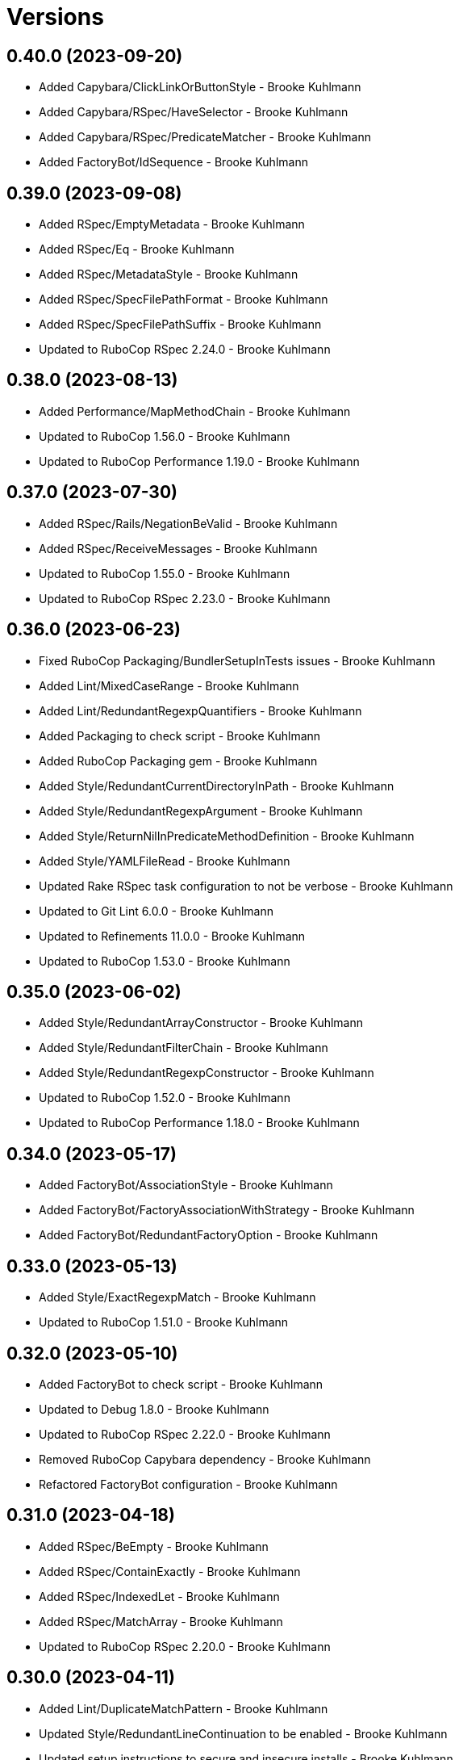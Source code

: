 = Versions

== 0.40.0 (2023-09-20)

* Added Capybara/ClickLinkOrButtonStyle - Brooke Kuhlmann
* Added Capybara/RSpec/HaveSelector - Brooke Kuhlmann
* Added Capybara/RSpec/PredicateMatcher - Brooke Kuhlmann
* Added FactoryBot/IdSequence - Brooke Kuhlmann

== 0.39.0 (2023-09-08)

* Added RSpec/EmptyMetadata - Brooke Kuhlmann
* Added RSpec/Eq - Brooke Kuhlmann
* Added RSpec/MetadataStyle - Brooke Kuhlmann
* Added RSpec/SpecFilePathFormat - Brooke Kuhlmann
* Added RSpec/SpecFilePathSuffix - Brooke Kuhlmann
* Updated to RuboCop RSpec 2.24.0 - Brooke Kuhlmann

== 0.38.0 (2023-08-13)

* Added Performance/MapMethodChain - Brooke Kuhlmann
* Updated to RuboCop 1.56.0 - Brooke Kuhlmann
* Updated to RuboCop Performance 1.19.0 - Brooke Kuhlmann

== 0.37.0 (2023-07-30)

* Added RSpec/Rails/NegationBeValid - Brooke Kuhlmann
* Added RSpec/ReceiveMessages - Brooke Kuhlmann
* Updated to RuboCop 1.55.0 - Brooke Kuhlmann
* Updated to RuboCop RSpec 2.23.0 - Brooke Kuhlmann

== 0.36.0 (2023-06-23)

* Fixed RuboCop Packaging/BundlerSetupInTests issues - Brooke Kuhlmann
* Added Lint/MixedCaseRange - Brooke Kuhlmann
* Added Lint/RedundantRegexpQuantifiers - Brooke Kuhlmann
* Added Packaging to check script - Brooke Kuhlmann
* Added RuboCop Packaging gem - Brooke Kuhlmann
* Added Style/RedundantCurrentDirectoryInPath - Brooke Kuhlmann
* Added Style/RedundantRegexpArgument - Brooke Kuhlmann
* Added Style/ReturnNilInPredicateMethodDefinition - Brooke Kuhlmann
* Added Style/YAMLFileRead - Brooke Kuhlmann
* Updated Rake RSpec task configuration to not be verbose - Brooke Kuhlmann
* Updated to Git Lint 6.0.0 - Brooke Kuhlmann
* Updated to Refinements 11.0.0 - Brooke Kuhlmann
* Updated to RuboCop 1.53.0 - Brooke Kuhlmann

== 0.35.0 (2023-06-02)

* Added Style/RedundantArrayConstructor - Brooke Kuhlmann
* Added Style/RedundantFilterChain - Brooke Kuhlmann
* Added Style/RedundantRegexpConstructor - Brooke Kuhlmann
* Updated to RuboCop 1.52.0 - Brooke Kuhlmann
* Updated to RuboCop Performance 1.18.0 - Brooke Kuhlmann

== 0.34.0 (2023-05-17)

* Added FactoryBot/AssociationStyle - Brooke Kuhlmann
* Added FactoryBot/FactoryAssociationWithStrategy - Brooke Kuhlmann
* Added FactoryBot/RedundantFactoryOption - Brooke Kuhlmann

== 0.33.0 (2023-05-13)

* Added Style/ExactRegexpMatch - Brooke Kuhlmann
* Updated to RuboCop 1.51.0 - Brooke Kuhlmann

== 0.32.0 (2023-05-10)

* Added FactoryBot to check script - Brooke Kuhlmann
* Updated to Debug 1.8.0 - Brooke Kuhlmann
* Updated to RuboCop RSpec 2.22.0 - Brooke Kuhlmann
* Removed RuboCop Capybara dependency - Brooke Kuhlmann
* Refactored FactoryBot configuration - Brooke Kuhlmann

== 0.31.0 (2023-04-18)

* Added RSpec/BeEmpty - Brooke Kuhlmann
* Added RSpec/ContainExactly - Brooke Kuhlmann
* Added RSpec/IndexedLet - Brooke Kuhlmann
* Added RSpec/MatchArray - Brooke Kuhlmann
* Updated to RuboCop RSpec 2.20.0 - Brooke Kuhlmann

== 0.30.0 (2023-04-11)

* Added Lint/DuplicateMatchPattern - Brooke Kuhlmann
* Updated Style/RedundantLineContinuation to be enabled - Brooke Kuhlmann
* Updated setup instructions to secure and insecure installs - Brooke Kuhlmann
* Updated to RuboCop 1.50.0 - Brooke Kuhlmann
* Removed thread safety check for instance variable in class method - Brooke Kuhlmann

== 0.29.0 (2023-04-03)

* Added Style/DataInheritance - Brooke Kuhlmann
* Added Style/RedundantLineContinuation - Brooke Kuhlmann
* Updated to RuboCop 1.49.0 - Brooke Kuhlmann
* Updated to RuboCop ThreadSaftey 0.5.0 - Brooke Kuhlmann
* Updated to Ruby 3.2.2 - Brooke Kuhlmann
* Removed Style/FormatStringToken template style - Brooke Kuhlmann

== 0.28.0 (2023-03-06)

* Added RSpec/Rails/TravelAround - Brooke Kuhlmann
* Added RSpec/RedundantAround - Brooke Kuhlmann
* Added RSpec/SkipBlockInsideExample - Brooke Kuhlmann
* Added Style/DirEmpty - Brooke Kuhlmann
* Added Style/FileEmpty - Brooke Kuhlmann
* Updated to RuboCop 1.48.0 - Brooke Kuhlmann
* Updated to RuboCop RSpec 2.19.0 - Brooke Kuhlmann

== 0.27.0 (2023-03-01)

* Added Capybara configuration - Brooke Kuhlmann
* Added Capybara to check script - Brooke Kuhlmann
* Added Metrics/CollectionLiteralLength - Brooke Kuhlmann
* Added RuboCop Capybara gem - Brooke Kuhlmann
* Updated site URLs to use bare domain - Brooke Kuhlmann
* Updated to RuboCop 1.47.0 - Brooke Kuhlmann

== 0.26.0 (2023-02-08)

* Added Style/RedundantHeredocDelimiterQuotes - Brooke Kuhlmann
* Updated Reek dependency to not be required - Brooke Kuhlmann
* Updated to RuboCop 1.45.0 - Brooke Kuhlmann
* Updated to RuboCop Performance 1.16.0 - Brooke Kuhlmann
* Updated to Ruby 3.2.1 - Brooke Kuhlmann
* Removed RuboCop requirement from main namespace - Brooke Kuhlmann

== 0.25.0 (2023-01-23)

* Fixed Guardfile to use RSpec binstub - Brooke Kuhlmann
* Added Gemspec/DevelopmentDependencies - Brooke Kuhlmann
* Added Rake binstub - Brooke Kuhlmann
* Added Style/ComparableClamp - Brooke Kuhlmann
* Added Style/InvertibleUnlessCondition - Brooke Kuhlmann
* Updated to RuboCop 1.44.0 - Brooke Kuhlmann

== 0.24.0 (2023-01-17)

* Fixed RSpec Capybara department - Brooke Kuhlmann
* Updated to RuboCop RSpec 2.18.0 - Brooke Kuhlmann

== 0.23.0 (2023-01-14)

* Added Lint/UselessRescue - Brooke Kuhlmann
* Added RSpec/Capybara/MatchStyle - Brooke Kuhlmann
* Added RSpec/Rails/MinitestAssertions - Brooke Kuhlmann
* Updated to RuboCop 1.43.0 - Brooke Kuhlmann
* Updated to RuboCop RSpec 2.17.0 - Brooke Kuhlmann

== 0.22.0 (2023-01-01)

* Added Style/MapToSet - Brooke Kuhlmann
* Added Style/MinMaxComparison - Brooke Kuhlmann
* Added Style/YodaExpression - Brooke Kuhlmann
* Updated to Git Lint 5.0.0 - Brooke Kuhlmann
* Updated to Refinements 10.0.0 - Brooke Kuhlmann
* Updated to RuboCop 1.42.0 - Brooke Kuhlmann
* Updated to SimpleCov 0.22.0 - Brooke Kuhlmann

== 0.21.0 (2022-12-25)

* Added RSpec binstub - Brooke Kuhlmann
* Added Style/ConcatArrayLiterals - Brooke Kuhlmann
* Added Style/RedundantDoubleSplatHashBraces - Brooke Kuhlmann
* Updated to Debug 1.7.0 - Brooke Kuhlmann
* Updated to RSpec 3.12.0 - Brooke Kuhlmann
* Updated to RuboCop 1.41.0 - Brooke Kuhlmann
* Updated to Ruby 3.2.0 - Brooke Kuhlmann

== 0.20.0 (2022-12-13)

* Added RSpec/DuplicatedMetadata - Brooke Kuhlmann
* Added RSpec/FactoryBot/FactoryNameStyle - Brooke Kuhlmann
* Added RSpec/PendingWithoutReason - Brooke Kuhlmann
* Added coexistence documentation - Brooke Kuhlmann
* Updated to RuboCop RSpec 2.16.0 - Brooke Kuhlmann
* Removed troubleshooting documentation - Brooke Kuhlmann

== 0.19.0 (2022-12-08)

* Added AllCops ActiveSupport extensions configuration - Brooke Kuhlmann
* Added Style/ArrayIntersect - Brooke Kuhlmann
* Added Style/RedundantConstantBase - Brooke Kuhlmann
* Added Style/RequireOrder - Brooke Kuhlmann
* Updated to RuboCop 1.40.0 - Brooke Kuhlmann
* Updated to RuboCop RSpec 2.15.0 - Brooke Kuhlmann
* Updated to Ruby 3.1.3 - Brooke Kuhlmann

== 0.18.0 (2022-11-01)

* Added Style/RedundantEach - Brooke Kuhlmann
* Updated to RuboCop 1.38.0 - Brooke Kuhlmann

== 0.17.0 (2022-10-24)

* Fixed Rakefile RSpec initialization - Brooke Kuhlmann
* Added RSpec/Capybara/NegationMatcher - Brooke Kuhlmann
* Added RSpec/Capybara/SpecificActions - Brooke Kuhlmann
* Added RSpec/FactoryBot/ConsistentParenthesesStyle - Brooke Kuhlmann
* Added RSpec/Rails/InferredSpecType - Brooke Kuhlmann
* Added RSpec/SortMetadata - Brooke Kuhlmann
* Added Style/TopLevelMethodDefinition - Brooke Kuhlmann
* Updated to Refinements 9.7.0 - Brooke Kuhlmann
* Updated to RuboCop RSpec 2.14.1 - Brooke Kuhlmann

== 0.16.0 (2022-10-20)

* Fixed SimpleCov gem requirement to not be required by default - Brooke Kuhlmann
* Added Lint/DuplicateMagicComment - Brooke Kuhlmann
* Added Style/OperatorMethodCall - Brooke Kuhlmann
* Added Style/RedundantStringEscape - Brooke Kuhlmann
* Updated to RuboCop 1.37.0 - Brooke Kuhlmann

== 0.15.1 (2022-10-19)

* Fixed SimpleCov Guard interaction - Brooke Kuhlmann
* Updated Metrics/BlockLength to include Dry Schema methods - Brooke Kuhlmann
* Updated README sections - Brooke Kuhlmann

== 0.15.0 (2022-09-12)

* Added RSpec/Capybara/SpecificFinders - Brooke Kuhlmann
* Added RSpec/ClassCheck - Brooke Kuhlmann
* Added RSpec/NoExpectationExample - Brooke Kuhlmann
* Updated to RuboCop Performance 1.15.0 - Brooke Kuhlmann
* Updated to RuboCop RSpec 2.13.0 - Brooke Kuhlmann

== 0.14.0 (2022-09-01)

* Updated to RuboCop 1.36.0 - Brooke Kuhlmann

== 0.13.0 (2022-08-12)

* Added Style/MagicCommentFormat - Brooke Kuhlmann
* Updated Layout/SpaceInLambdaLiteral to enforce a space for parameters - Brooke Kuhlmann
* Updated Style/StabbyLambdaParentheses to not require parenthesis - Brooke Kuhlmann
* Updated to RuboCop 1.35.0 - Brooke Kuhlmann

== 0.12.1 (2022-08-04)

* Fixed Metrics/BlockLength deprecation warning with ignored methods - Brooke Kuhlmann
* Added Circle CI SimpleCov artifacts - Brooke Kuhlmann
* Updated README introduction about the importance of technical dept - Brooke Kuhlmann
* Updated SimpleCov configuration to use filters and minimum coverage - Brooke Kuhlmann
* Updated to RuboCop 1.33.0 - Brooke Kuhlmann

== 0.12.0 (2022-07-21)

* Added Layout/MultilineMethodParameterLineBreaks - Brooke Kuhlmann
* Added Lint/RequireRangeParentheses - Brooke Kuhlmann
* Added Style/EmptyHeredoc - Brooke Kuhlmann
* Updated to Debug 1.6.0 - Brooke Kuhlmann
* Updated to Refinements 9.6.0 - Brooke Kuhlmann
* Updated to RuboCop 1.32.0 - Brooke Kuhlmann

== 0.11.0 (2022-07-02)

* Added RSpec Capybara SpecificMatcher - Brooke Kuhlmann
* Added RSpec Rails HaveHttpStatus - Brooke Kuhlmann
* Added RuboCop Thread Safety gem - Brooke Kuhlmann
* Updated check script to include thread safety analysis - Brooke Kuhlmann
* Updated to RuboCop RSpec 2.12.0 - Brooke Kuhlmann

== 0.10.0 (2022-06-27)

* Added Layout/LineContinuationLeadingSpace - Brooke Kuhlmann
* Added Layout/LineContinuationSpacing - Brooke Kuhlmann
* Added Lint/ConstantOverwrittenInRescue - Brooke Kuhlmann
* Added Lint/NonAtomicFileOperation - Brooke Kuhlmann
* Added README troubleshooting section - Brooke Kuhlmann
* Updated RSpec/ExampleLength to count hashes as one line - Brooke Kuhlmann
* Updated to RuboCop 1.31.0 - Brooke Kuhlmann
* Removed Bundler Leak gem - Brooke Kuhlmann
* Removed Gemspec/DateAssignment - Brooke Kuhlmann

== 0.9.0 (2022-05-26)

* Added Gemspec/DeprecatedAttributeAssignment - Brooke Kuhlmann
* Added RSpec/ChangeByZero - Brooke Kuhlmann
* Added Style/MapCompactWithConditionalBlock - Brooke Kuhlmann
* Updated to Refinements 9.4.0 - Brooke Kuhlmann
* Updated to RuboCop Performance 1.14.0 - Brooke Kuhlmann
* Updated to RuboCop RSpec 2.11.0 - Brooke Kuhlmann
* Updated to Rubocop 1.30.0 - Brooke Kuhlmann
* Removed Metrics/BlockLength file path exclusions - Brooke Kuhlmann

== 0.8.0 (2022-05-07)

* Added Gemspec/DependencyVersion - Brooke Kuhlmann
* Added README import only usage - Brooke Kuhlmann
* Added Style/EnvHome - Brooke Kuhlmann
* Added gemspec funding URI - Brooke Kuhlmann
* Updated to RuboCop 1.29.0 - Brooke Kuhlmann

== 0.7.0 (2022-04-21)

* Fixed Naming/MethodName to use allowed instead of ignored patterns - Brooke Kuhlmann
* Added Security/CompoundHash - Brooke Kuhlmann
* Added Style/FetchEnvVar - Brooke Kuhlmann
* Added Style/ObjectThen - Brooke Kuhlmann
* Updated Style/RedundantInitialize to not allow comments - Brooke Kuhlmann
* Updated to RuboCop 1.28.0 - Brooke Kuhlmann

== 0.6.0 (2022-04-19)

* Added GitHub sponsorship configuration - Brooke Kuhlmann
* Added RSpec/BeNil enforced style - Brooke Kuhlmann
* Added RSpec/VerifiedDoubleReference - Brooke Kuhlmann
* Updated to RuboCop RSpec 2.10.0 - Brooke Kuhlmann
* Updated to Ruby 3.1.2 - Brooke Kuhlmann

== 0.5.1 (2022-04-11)

* Fixed Lint/UselessMethodDefinition allow comments warning - Brooke Kuhlmann
* Updated to Git Lint 4.0.0 - Brooke Kuhlmann
* Removed DeadEnd gem - Brooke Kuhlmann

== 0.5.0 (2022-04-09)

* Added Lint/RefinementImportMethods - Brooke Kuhlmann
* Added Style/RedundantInitialize - Brooke Kuhlmann
* Added check script - Brooke Kuhlmann
* Updated Refinements gem to development and test groups - Brooke Kuhlmann
* Updated to Rubocop 1.27.0 - Brooke Kuhlmann
* Removed RSpec temporary directory shared context - Brooke Kuhlmann
* Removed configurations which are enabled by default - Brooke Kuhlmann

== 0.4.0 (2022-04-07)

* Updated to Debug 1.5.0 - Brooke Kuhlmann
* Removed Lint/Void with no side effect check - Brooke Kuhlmann

== 0.3.0 (2022-03-09)

* Fixed Circle CI configuration to check Gemfile and gemspec - Brooke Kuhlmann
* Added Style/NestedFileDirname - Brooke Kuhlmann
* Updated to Rubocop 1.26.0 - Brooke Kuhlmann

== 0.2.1 (2022-03-03)

* Fixed Hippocratic License to be 2.1.0 version - Brooke Kuhlmann

== 0.2.0 (2022-02-28)

* Added RSpec/BeEq - Brooke Kuhlmann
* Added RSpec/BeNil - Brooke Kuhlmann
* Updated to Dead End 3.1.0 - Brooke Kuhlmann
* Updated to Git Lint 3.2.0 - Brooke Kuhlmann
* Updated to RSpec 3.11.0 - Brooke Kuhlmann
* Updated to Refinements 9.2.0 - Brooke Kuhlmann
* Updated to Rubocop Performance 1.13.2 - Brooke Kuhlmann
* Updated to Rubocop RSpec 2.9.0 - Brooke Kuhlmann
* Updated to Ruby 3.1.1 - Brooke Kuhlmann

== 0.1.1 (2022-02-12)

* Fixed Circle CI configuration to cache gemspec changes - Brooke Kuhlmann
* Fixed README link to version information - Brooke Kuhlmann
* Removed Code Quality project configuration - Brooke Kuhlmann

== 0.1.0 (2022-02-07)

* Added RuboCop configuration - Brooke Kuhlmann
* Added RuboCop dependencies to gemspec - Brooke Kuhlmann
* Added gem specification summary - Brooke Kuhlmann
* Added project skeleton - Brooke Kuhlmann

== 0.0.2 (2014-03-11)

This gem -- and associated namespace -- was repurposed after 0.0.2. This includes new gem ownership.
Version 0.0.2 and 0.0.1 are incompatible with 0.1.0.
